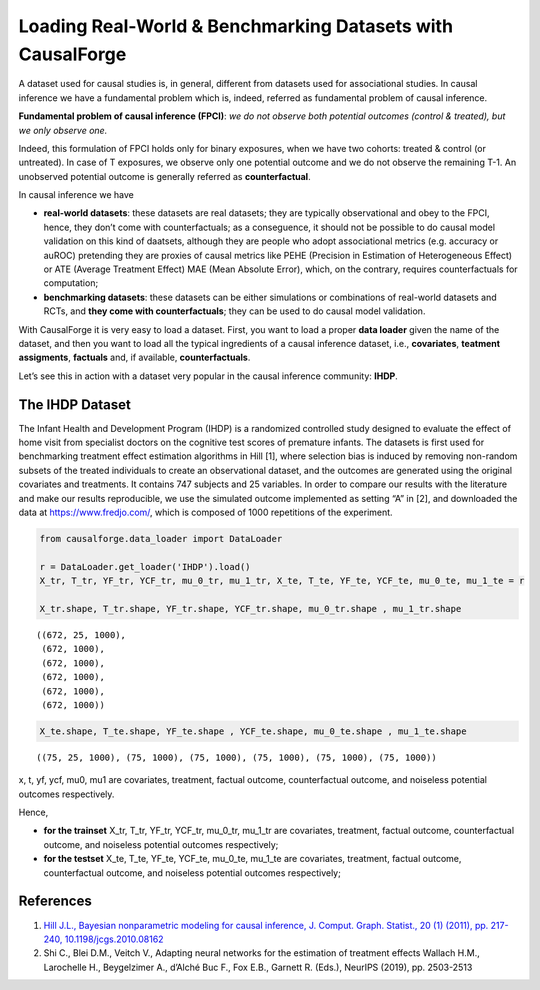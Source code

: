 Loading Real-World & Benchmarking Datasets with CausalForge
===========================================================

A dataset used for causal studies is, in general, different from
datasets used for associational studies. In causal inference we have a
fundamental problem which is, indeed, referred as fundamental problem of
causal inference.

**Fundamental problem of causal inference (FPCI)**: *we do not observe
both potential outcomes (control & treated), but we only observe one.*

Indeed, this formulation of FPCI holds only for binary exposures, when
we have two cohorts: treated & control (or untreated). In case of T
exposures, we observe only one potential outcome and we do not observe
the remaining T-1. An unobserved potential outcome is generally referred
as **counterfactual**.

In causal inference we have

-  **real-world datasets**: these datasets are real datasets; they are
   typically observational and obey to the FPCI, hence, they don’t come
   with counterfactuals; as a conseguence, it should not be possible to
   do causal model validation on this kind of daatsets, although they
   are people who adopt associational metrics (e.g. accuracy or auROC)
   pretending they are proxies of causal metrics like PEHE (Precision in
   Estimation of Heterogeneous Effect) or ATE (Average Treatment Effect)
   MAE (Mean Absolute Error), which, on the contrary, requires
   counterfactuals for computation;

-  **benchmarking datasets**: these datasets can be either simulations
   or combinations of real-world datasets and RCTs, and **they come with
   counterfactuals**; they can be used to do causal model validation.

With CausalForge it is very easy to load a dataset. First, you want to
load a proper **data loader** given the name of the dataset, and then
you want to load all the typical ingredients of a causal inference
dataset, i.e., **covariates**, **teatment assigments**, **factuals**
and, if available, **counterfactuals**.

Let’s see this in action with a dataset very popular in the causal
inference community: **IHDP**.

The IHDP Dataset
----------------

The Infant Health and Development Program (IHDP) is a randomized
controlled study designed to evaluate the effect of home visit from
specialist doctors on the cognitive test scores of premature infants.
The datasets is first used for benchmarking treatment effect estimation
algorithms in Hill [1], where selection bias is induced by removing
non-random subsets of the treated individuals to create an observational
dataset, and the outcomes are generated using the original covariates
and treatments. It contains 747 subjects and 25 variables. In order to
compare our results with the literature and make our results
reproducible, we use the simulated outcome implemented as setting “A” in
[2], and downloaded the data at https://www.fredjo.com/, which is
composed of 1000 repetitions of the experiment.

.. code:: ipython3

    from causalforge.data_loader import DataLoader 
    
    r = DataLoader.get_loader('IHDP').load()
    X_tr, T_tr, YF_tr, YCF_tr, mu_0_tr, mu_1_tr, X_te, T_te, YF_te, YCF_te, mu_0_te, mu_1_te = r 
    
    X_tr.shape, T_tr.shape, YF_tr.shape, YCF_tr.shape, mu_0_tr.shape , mu_1_tr.shape




.. parsed-literal::

    ((672, 25, 1000),
     (672, 1000),
     (672, 1000),
     (672, 1000),
     (672, 1000),
     (672, 1000))



.. code:: ipython3

    X_te.shape, T_te.shape, YF_te.shape , YCF_te.shape, mu_0_te.shape , mu_1_te.shape 




.. parsed-literal::

    ((75, 25, 1000), (75, 1000), (75, 1000), (75, 1000), (75, 1000), (75, 1000))



x, t, yf, ycf, mu0, mu1 are covariates, treatment, factual outcome,
counterfactual outcome, and noiseless potential outcomes respectively.

Hence,

-  **for the trainset** X_tr, T_tr, YF_tr, YCF_tr, mu_0_tr, mu_1_tr are
   covariates, treatment, factual outcome, counterfactual outcome, and
   noiseless potential outcomes respectively;
-  **for the testset** X_te, T_te, YF_te, YCF_te, mu_0_te, mu_1_te are
   covariates, treatment, factual outcome, counterfactual outcome, and
   noiseless potential outcomes respectively;

References
----------

1. `Hill J.L., Bayesian nonparametric modeling for causal inference, J.
   Comput. Graph. Statist., 20 (1) (2011), pp. 217-240,
   10.1198/jcgs.2010.08162 <https://www.tandfonline.com/doi/abs/10.1198/jcgs.2010.08162>`__

2. Shi C., Blei D.M., Veitch V., Adapting neural networks for the
   estimation of treatment effects Wallach H.M., Larochelle H.,
   Beygelzimer A., d’Alché Buc F., Fox E.B., Garnett R. (Eds.), NeurIPS
   (2019), pp. 2503-2513
